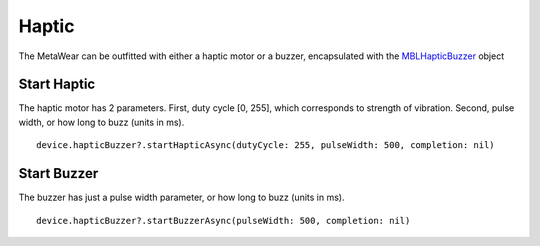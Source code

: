 .. highlight:: swift

Haptic
======

The MetaWear can be outfitted with either a haptic motor or a buzzer, encapsulated with the `MBLHapticBuzzer <http://mbientlab.com/docs/metawear/ios/latest/Classes/MBLHapticBuzzer.html>`_ object

Start Haptic
------------

The haptic motor has 2 parameters.  First, duty cycle [0, 255], which corresponds to strength of vibration.  Second, pulse width, or how long to buzz (units in ms).

::

    device.hapticBuzzer?.startHapticAsync(dutyCycle: 255, pulseWidth: 500, completion: nil)

Start Buzzer
------------

The buzzer has just a pulse width parameter, or how long to buzz (units in ms).

::

    device.hapticBuzzer?.startBuzzerAsync(pulseWidth: 500, completion: nil)
